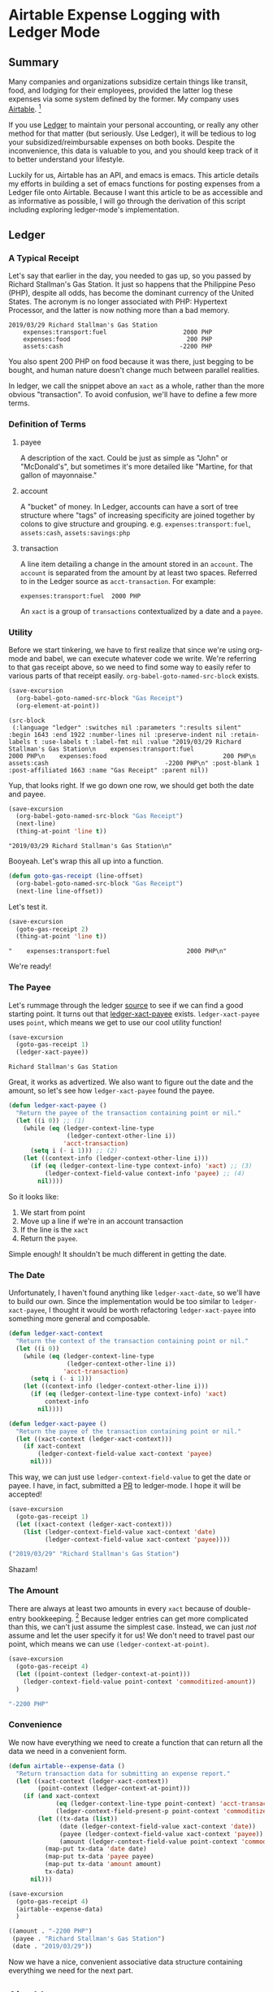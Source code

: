 #+hugo_base_dir: ../
#+hugo_section: posts
#+hugo_auto_set_lastmod: t

#+seq_todo: TODO DRAFT DONE

#+property: header-args :eval never-export

#+author: Levi Tan Ong

* Airtable Expense Logging with Ledger Mode
:PROPERTIES:
:EXPORT_FILE_NAME: expense-logging-with-ledger-mode-and-airtable
:END:
** Summary

Many companies and organizations subsidize certain things like transit, food,
and lodging for their employees, provided the latter log these expenses via some
system defined by the former. My company uses [[https://airtable.com][Airtable]]. [fn:airtable]

If you use [[https://www.ledger-cli.org/][Ledger]] to maintain your personal accounting, or really any other
method for that matter (but seriously. Use Ledger), it will be tedious to log
your subsidized/reimbursable expenses on both books. Despite the inconvenience,
this data is valuable to you, and you should keep track of it to better
understand your lifestyle.

Luckily for us, Airtable has an API, and emacs is emacs. This article details my
efforts in building a set of emacs functions for posting expenses from a Ledger
file onto Airtable. Because I want this article to be as accessible and as
informative as possible, I will go through the derivation of this script
including exploring ledger-mode's implementation.

** Ledger

*** A Typical Receipt

Let's say that earlier in the day, you needed to gas up, so you passed by
Richard Stallman's Gas Station. It just so happens that the Philippine Peso
(PHP), despite all odds, has become the dominant currency of the United States.
The acronym is no longer associated with PHP: Hypertext Processor, and the
latter is now nothing more than a bad memory.

#+NAME: Gas Receipt
#+BEGIN_SRC ledger :results silent
2019/03/29 Richard Stallman's Gas Station
    expenses:transport:fuel                     2000 PHP
    expenses:food                                200 PHP
    assets:cash                                -2200 PHP
#+END_SRC

You also spent 200 PHP on food because it was there, just begging to be bought,
and human nature doesn't change much between parallel realities.

In ledger, we call the snippet above an ~xact~ as a whole, rather than the more
obvious "transaction". To avoid confusion, we'll have to define a few more
terms.

*** Definition of Terms

**** payee
A description of the xact. Could be just as simple as "John" or "McDonald's",
but sometimes it's more detailed like "Martine, for that gallon of mayonnaise."

**** account
A "bucket" of money. In Ledger, accounts can have a sort of tree structure where
"tags" of increasing specificity are joined together by colons to give structure
and grouping. e.g. ~expenses:transport:fuel~, ~assets:cash~, ~assets:savings:php~

**** transaction
A line item detailing a change in the amount stored in an ~account~. The
~account~ is separated from the amount by at least two spaces. Referred to in
the Ledger source as ~acct-transaction~. For example:
#+begin_src ledger
expenses:transport:fuel  2000 PHP
#+end_src
An ~xact~ is a group of ~transactions~ contextualized by a date and a ~payee~.

*** Utility

Before we start tinkering, we have to first realize that since we're using
org-mode and babel, we can execute whatever code we write. We're referring to
that gas receipt above, so we need to find some way to easily refer to various
parts of that receipt easily. ~org-babel-goto-named-src-block~ exists.

#+begin_src emacs-lisp :exports both :results pp
(save-excursion
  (org-babel-goto-named-src-block "Gas Receipt")
  (org-element-at-point))
#+end_src

#+RESULTS:
: (src-block
:  (:language "ledger" :switches nil :parameters ":results silent" :begin 1643 :end 1922 :number-lines nil :preserve-indent nil :retain-labels t :use-labels t :label-fmt nil :value "2019/03/29 Richard Stallman's Gas Station\n    expenses:transport:fuel                     2000 PHP\n    expenses:food                                200 PHP\n    assets:cash                                -2200 PHP\n" :post-blank 1 :post-affiliated 1663 :name "Gas Receipt" :parent nil))

Yup, that looks right. If we go down one row, we should get both the date and
payee.

#+begin_src emacs-lisp :exports both :results pp
(save-excursion
  (org-babel-goto-named-src-block "Gas Receipt")
  (next-line)
  (thing-at-point 'line t))
#+end_src

#+RESULTS:
: "2019/03/29 Richard Stallman's Gas Station\n"

Booyeah. Let's wrap this all up into a function.

#+begin_src emacs-lisp :results silent
(defun goto-gas-receipt (line-offset)
  (org-babel-goto-named-src-block "Gas Receipt")
  (next-line line-offset))
#+end_src

Let's test it.

#+begin_src emacs-lisp :exports both :results pp
(save-excursion
  (goto-gas-receipt 2)
  (thing-at-point 'line t))
#+end_src

#+RESULTS:
: "    expenses:transport:fuel                     2000 PHP\n"

We're ready!

*** The Payee

Let's rummage through the ledger [[https://github.com/ledger/ledger-mode][source]] to see if we can find a good starting
point. It turns out that [[https://github.com/ledger/ledger-mode/blob/c59bbfcc3274d113dec68121786546979f33dad0/ledger-xact.el#L65][ledger-xact-payee]] exists. ~ledger-xact-payee~ uses
~point~, which means we get to use our cool utility function!

#+begin_src emacs-lisp :exports both
(save-excursion
  (goto-gas-receipt 1)
  (ledger-xact-payee))
#+end_src

#+RESULTS:
: Richard Stallman's Gas Station

Great, it works as advertized. We also want to figure out the date and the
amount, so let's see how ~ledger-xact-payee~ found the payee.

#+begin_src emacs-lisp :exports code :results silent
(defun ledger-xact-payee ()
  "Return the payee of the transaction containing point or nil."
  (let ((i 0)) ;; (1)
    (while (eq (ledger-context-line-type
                (ledger-context-other-line i))
               'acct-transaction)
      (setq i (- i 1))) ;; (2)
    (let ((context-info (ledger-context-other-line i)))
      (if (eq (ledger-context-line-type context-info) 'xact) ;; (3)
          (ledger-context-field-value context-info 'payee) ;; (4)
        nil))))
#+end_src

So it looks like:
1. We start from point
2. Move up a line if we're in an account transaction
3. If the line is the ~xact~
4. Return the ~payee~.

Simple enough! It shouldn't be much different in getting the date.

*** The Date

Unfortunately, I haven't found anything like ~ledger-xact-date~, so we'll have
to build our own. Since the implementation would be too similar to
~ledger-xact-payee~, I thought it would be worth refactoring ~ledger-xact-payee~
into something more general and composable.

#+begin_src emacs-lisp :results silent
(defun ledger-xact-context
  "Return the context of the transaction containing point or nil."
  (let ((i 0))
    (while (eq (ledger-context-line-type
                (ledger-context-other-line i))
               'acct-transaction)
      (setq i (- i 1)))
    (let ((context-info (ledger-context-other-line i)))
      (if (eq (ledger-context-line-type context-info) 'xact)
          context-info
        nil))))

(defun ledger-xact-payee ()
  "Return the payee of the transaction containing point or nil."
  (let ((xact-context (ledger-xact-context)))
    (if xact-context
        (ledger-context-field-value xact-context 'payee)
      nil)))
#+end_src

This way, we can just use ~ledger-context-field-value~ to get the date or payee.
I have, in fact, submitted a [[https://github.com/ledger/ledger-mode/pull/168][PR]] to ledger-mode. I hope it will be accepted!

#+begin_src emacs-lisp :exports both :results code
(save-excursion
  (goto-gas-receipt 1)
  (let ((xact-context (ledger-xact-context)))
    (list (ledger-context-field-value xact-context 'date)
          (ledger-context-field-value xact-context 'payee))))
#+end_src

#+RESULTS:
#+begin_src emacs-lisp
("2019/03/29" "Richard Stallman's Gas Station")
#+end_src

Shazam!

*** The Amount

There are always at least two amounts in every ~xact~ because of double-entry
bookkeeping. [fn:bookkeeping] Because ledger entries can get more complicated
than this, we can't just assume the simplest case. Instead, we can just /not/
assume and let the user specify it for us! We don't need to travel past our
point, which means we can use ~(ledger-context-at-point)~.

#+begin_src emacs-lisp :exports both :results code
(save-excursion
  (goto-gas-receipt 4)
  (let ((point-context (ledger-context-at-point)))
    (ledger-context-field-value point-context 'commoditized-amount))
  )
#+end_src

#+RESULTS:
#+begin_src emacs-lisp
"-2200 PHP"
#+end_src

*** Convenience

We now have everything we need to create a function that can return all the data
we need in a convenient form.

#+begin_src emacs-lisp :exports both :results code
(defun airtable--expense-data ()
  "Return transaction data for submitting an expense report."
  (let ((xact-context (ledger-xact-context))
        (point-context (ledger-context-at-point)))
    (if (and xact-context
             (eq (ledger-context-line-type point-context) 'acct-transaction)
             (ledger-context-field-present-p point-context 'commoditized-amount))
        (let ((tx-data (list))
              (date (ledger-context-field-value xact-context 'date))
              (payee (ledger-context-field-value xact-context 'payee))
              (amount (ledger-context-field-value point-context 'commoditized-amount)))
          (map-put tx-data 'date date)
          (map-put tx-data 'payee payee)
          (map-put tx-data 'amount amount)
          tx-data)
      nil)))

(save-excursion
  (goto-gas-receipt 4)
  (airtable--expense-data)
  )
#+end_src

#+RESULTS:
#+begin_src emacs-lisp
((amount . "-2200 PHP")
 (payee . "Richard Stallman's Gas Station")
 (date . "2019/03/29"))
#+end_src

Now we have a nice, convenient associative data structure containing everything
we need for the next part.


** Airtable

*** Setup

This section is tricky, because this involves secrets: the "project id" included
in the URL, and the API key. Mine are... just kidding. Let's load the encrypted
secrets.

#+begin_src emacs-lisp :exports code :results silent
(load-file "../secrets/airtable-secrets.el")
(require 'airtable-secrets)
#+end_src

We'll need the excellent [[https://github.com/tkf/emacs-request][emacs-request]] library.

#+begin_src emacs-lisp :results silent
(use-package request :ensure t)
#+end_src

Each Airtable *base* has its own tables and schema, so it will be up you to
figure out the right table to interact with, and exact fields to use in the JSON
payload. Let's created a blank airtable base from the [[https://airtable.com/templates/hr-and-recruiting/expAJmFL8SkCqfjnj/expense-tracking][expense tracking template]].
We can figure out the api for this particular base by going to
https://airtable.com/api and selecting the base we just made.

*** Experimentation

I'm wary about running POST requests right off the bat without being sure about
our requests. We'll use ~request.el~ for our http needs. Let's try to get the
list of receipts, and since we're only doing this for confirmation, we can set
(1) ~maxRecords~ to 1. We need to make the request synchronous (2) so that org
mode can capture the returned value.

#+begin_src emacs-lisp :async :exports both :results value code
(request-response-data
 (request airtable-secrets-url
          :type "GET"
          :params '(("maxRecords" . 1) ;; (1)
                    ("view" . "Main View"))
          :sync t ;; (2)
          :parser 'json-read
          :headers `(("Content-Type" . "application/json")
                     ("Authorization" . ,(format "Bearer %s" airtable-secrets-auth-token)))))
#+end_src

#+RESULTS:
#+begin_src emacs-lisp
((records .
          [((id . "recvM8nBwdDtki4vo")
            (fields
             (Receipt\ Photo .
                             [((id . "attRl2O8I67NQBQXo")
                               (url . "https://dl.airtable.com/0cWfA9hiTOWP5QfdUNij_cactuscastle.jpg")
                               (filename . "cactuscastle.jpg")
                               (size . 16064)
                               (type . "image/jpeg")
                               (thumbnails
                                (small
                                 (url . "https://dl.airtable.com/MBqpodIaQJWI62Q5t1iq_cactuscastle.jpg")
                                 (width . 48)
                                 (height . 36))
                                (large
                                 (url . "https://dl.airtable.com/WQVXLIuiQTGYIgDoAIxY_cactuscastle.jpg")
                                 (width . 256)
                                 (height . 191))))])
             (Category . "Interior Decor")
             (Short\ Description . "Cactus")
             (Total . 11.5)
             (Date\ &\ Time . "2015-11-06T14:22:00.000Z")
             (Notes . "A cute blue cactus with golden spines, will go great in the dining room.")
             (Who\ Paid\? . "Maritza"))
            (createdTime . "2015-08-03T23:10:03.000Z"))]))
#+end_src

Great, we got a response! Now let's try to POST a new entry. We're setting the
payor as "Quinns" because that's one of two values allowed by the template.

#+begin_src emacs-lisp :async :exports both :results value code
(request-response-data
 (request airtable-secrets-url
          :type "POST"
          :sync t
          :parser 'json-read
          :data (json-encode `(("fields" . (("Short Description" . "Testing")
                                            ("Who Paid?" . "Quinns") ;; (1)
                                            ("Date & Time" . "2019-04-09T14:22:00.000Z")
                                            ("Total" . 10)
                                            ))))
          :headers `(("Content-Type" . "application/json")
                     ("Authorization" . ,(format "Bearer %s" airtable-secrets-auth-token)))
          ))
#+end_src

#+RESULTS:
#+begin_src emacs-lisp
((id . "recFyrCYKAAwjELUr")
 (fields
  (Short\ Description . "Testing")
  (Total . 10)
  (Date\ &\ Time . "2019-04-09T14:22:00.000Z")
  (Who\ Paid\? . "Quinns"))
 (createdTime . "2019-04-09T11:25:12.000Z"))
#+end_src

*** Packaging

We can now create a command to post expenses! Don't forget to make it
~interactive~, so we can invoke it from ~M-x~.

#+begin_src emacs-lisp :async :exports both :results output
(defun ledger-airtable-post-expense ()
  "Post an expense at point to Airtable."
  (interactive)
  (let* ((xact-data (airtable--expense-data))
         (xact-date (cdr (assoc 'date xact-data)))
         (xact-amount (cdr (assoc 'amount xact-data)))
         (xact-payee (cdr (assoc 'payee xact-data)))
         (amount (abs (string-to-number (car (split-string xact-amount)))))
         (date (format "%sT12:00:00.000Z"
                       (replace-regexp-in-string (regexp-quote "/") "-" xact-date))))
    (request airtable-secrets-url
             :type "POST"
             :sync t
             :parser 'json-read
             :data (json-encode `(("fields" . (("Short Description" . ,xact-payee)
                                               ("Who Paid?" . "Quinns")
                                               ("Date & Time" . ,date)
                                               ("Total" . ,amount)
                                               ))))
             :headers `(("Content-Type" . "application/json")
                        ("Authorization" . ,(format "Bearer %s" airtable-secrets-auth-token)))
             :success (cl-function
                       (lambda (&key data &allow-other-keys)
                         (print "Expense Posted!")))
             :error (cl-function
                     (lambda (&key error-thrown &allow-other-keys)
                       (print error-thrown))))))

(save-excursion
  (goto-gas-receipt 4)
  (ledger-airtable-post-expense)
  )
#+end_src

#+RESULTS:
:
: "Expense Posted!"

A quick trip to Airtable tells me that indeed, the entry has been posted. Now
all I have to do is take a picture of the receipt, but that's out of our scope
because the Airtable mobile app makes that easy.

Notice that we have filled up the various callback functions in the ~request~,
because we want this function to run asynchronously.


** Conclusion

By now, you probably realized why I didn't turn this into a library: the
implementation of ~ledger-airtable-post-expense~ is too dependent on the schema
of the Airtable base it wants to talk to. I could factor this out to accept some
function that allows one to build out the ~"fields"~ data structure, but at that
point, we go back to the implementation we came up with here.

That being said, feel free to copy this function and modify it to suit your
needs. Just remember, you do so at your own risk. I am not responsible for you
messing up your whole company's database. ;)

Lastly, you may look at the source for this entire blog [[https://github.com/levitanong/blog/blob/master/org-content/all-posts.org][here]]. Load it up in
emacs. If you have org, babel, etc..., then you can probably hit ~C-c C-c~ and
evaluate the src-blocks. Of course, you'll have to modify the bits with secrets.

** Footnotes
[fn:airtable] My company also uses Airtable for other administrative tasks like
tracking leaves of absence and many other things. We've mostly switched over to
[[https://www.notion.so][Notion]] because it performs better as a knowledge base, but unfortnately Notion
doesn't have an API.
[fn:bookkeeping] An ancient technique that Ledger is all about. This [[https://martin.kleppmann.com/2011/03/07/accounting-for-computer-scientists.html][article]]
greatly helped me understand this thing.



* TODO Github READMEs in Org Mode
:PROPERTIES:
:EXPORT_FILE_NAME: github-readmes-in-org-mode
:EXPORT_DATE: 2019-3-31
:END:
** clojars image links
https://github.com/wallyqs/org-ruby/issues/42
** code block evaluation
*** results being funky
https://orgmode.org/manual/results.html
*** multiline headers for readability
https://orgmode.org/manual/Using-Header-Arguments.html
*** results not showing on github
https://github.com/wallyqs/org-ruby/issues/62
* TODO Fish et al
:PROPERTIES:
:EXPORT_FILE_NAME: fish-et-al
:EXPORT_DATE: 2019-3-31
:END:
** clojars and credentials
** git crypt

* Footnotes
* COMMENT Local Variables                          :ARCHIVE:
# Local Variables:
# eval: (org-hugo-auto-export-mode)
# End:
